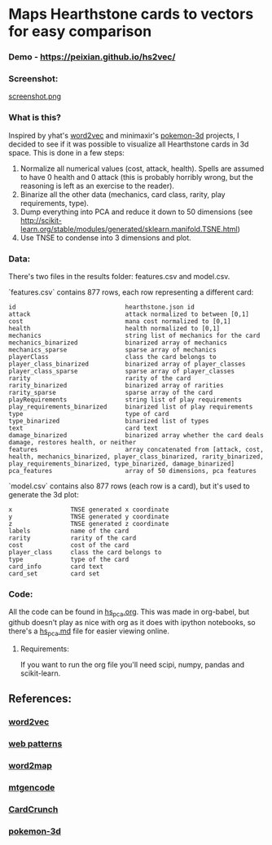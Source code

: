 * Maps Hearthstone cards to vectors for easy comparison
*** Demo - https://peixian.github.io/hs2vec/
*** Screenshot:
[[./screenshot.png][screenshot.png]]
*** What is this?
Inspired by yhat's [[https://radimrehurek.com/gensim/models/word2vec.html][word2vec]] and minimaxir's [[https://github.com/minimaxir/pokemon-3d][pokemon-3d]] projects, I decided to see if it was possible to visualize all Hearthstone cards in 3d space. This is done in a few steps:

1. Normalize all numerical values (cost, attack, health). Spells are assumed to have 0 health and 0 attack (this is probably horribly wrong, but the reasoning is left as an exercise to the reader).
2. Binarize all the other data (mechanics, card class, rarity, play requirements, type).
3. Dump everything into PCA and reduce it down to 50 dimensions (see http://scikit-learn.org/stable/modules/generated/sklearn.manifold.TSNE.html)
4. Use TNSE to condense into 3 dimensions and plot. 

*** Data:
There's two files in the results folder: features.csv and model.csv.

`features.csv` contains 877 rows, each row representing a different card: 
#+BEGIN_SRC :export both
  id                              hearthstone.json id
  attack                          attack normalized to between [0,1]
  cost                            mana cost normalized to [0,1]
  health                          health normalized to [0,1]
  mechanics                       string list of mechanics for the card
  mechanics_binarized             binarized array of mechanics
  mechanics_sparse                sparse array of mechanics
  playerClass                     class the card belongs to
  player_class_binarized          binarized array of player_classes
  player_class_sparse             sparse array of player_classes
  rarity                          rarity of the card
  rarity_binarized                binarized array of rarities
  rarity_sparse                   sparse array of the card
  playRequirements                string list of play requirements
  play_requirements_binarized     binarized list of play requirements
  type                            type of card
  type_binarized                  binarized list of types
  text                            card text
  damage_binarized                binarized array whether the card deals damage, restores health, or neither
  features                        array concatenated from [attack, cost, health, mechanics_binarized, player_class_binarized, rarity_binarized, play_requirements_binarized, type_binarized, damage_binarized]
  pca_features                    array of 50 dimensions, pca features
#+END_SRC

`model.csv` contains also 877 rows (each row is a card), but it's used to generate the 3d plot:
#+BEGIN_SRC :exports both
  x                TNSE generated x coordinate
  y                TNSE generated y coordinate
  z                TNSE generated z coordinate
  labels           name of the card
  rarity           rarity of the card
  cost             cost of the card
  player_class     class the card belongs to
  type             type of the card
  card_info        card text
  card_set         card set
#+END_SRC

*** Code:
All the code can be found in [[./notebooks/hs_pca.org][hs_pca.org]]. 
This was made in org-babel, but github doesn't play as nice with org as it does with ipython notebooks, so there's a [[./notebooks/hs_pca.md][hs_pca.md]] file for easier viewing online. 

**** Requirements:
If you want to run the org file you'll need scipi, numpy, pandas and scikit-learn. 

** References: 
*** [[https://radimrehurek.com/gensim/models/word2vec.html][word2vec]]
*** [[http://www.clips.ua.ac.be/pages/pattern-web][web patterns]]
*** [[https://github.com/overlap-ai/words2map][word2map]]
*** [[https://github.com/billzorn/mtgencode][mtgencode]]
*** [[https://github.com/PAK90/cardcrunch][CardCrunch]]
*** [[https://github.com/minimaxir/pokemon-3d][pokemon-3d]]
